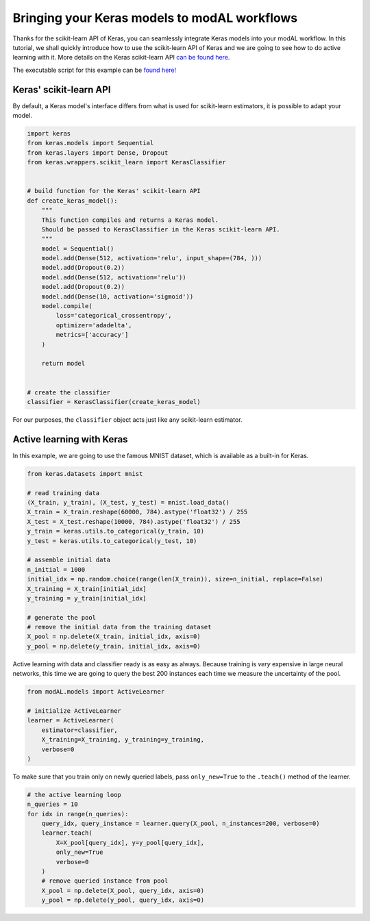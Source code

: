 Bringing your Keras models to modAL workflows
=============================================

Thanks for the scikit-learn API of Keras, you can seamlessly integrate Keras models into your modAL workflow. In this tutorial, we shall quickly introduce how to use the scikit-learn API of Keras and we are going to see how to do active learning with it. More details on the Keras scikit-learn API `can be found here <https://keras.io/scikit-learn-api/>`__.

The executable script for this example can be `found here! <https://github.com/cosmic-cortex/modAL/blob/master/examples/keras_integration.py>`__

Keras' scikit-learn API
-----------------------

By default, a Keras model's interface differs from what is used for scikit-learn estimators, it is possible to adapt your model.

.. code:: python

    import keras
    from keras.models import Sequential
    from keras.layers import Dense, Dropout
    from keras.wrappers.scikit_learn import KerasClassifier


    # build function for the Keras' scikit-learn API
    def create_keras_model():
        """
        This function compiles and returns a Keras model.
        Should be passed to KerasClassifier in the Keras scikit-learn API.
        """
        model = Sequential()
        model.add(Dense(512, activation='relu', input_shape=(784, )))
        model.add(Dropout(0.2))
        model.add(Dense(512, activation='relu'))
        model.add(Dropout(0.2))
        model.add(Dense(10, activation='sigmoid'))
        model.compile(
            loss='categorical_crossentropy',
            optimizer='adadelta',
            metrics=['accuracy']
        )

        return model


    # create the classifier
    classifier = KerasClassifier(create_keras_model)

For our purposes, the ``classifier`` object acts just like any scikit-learn estimator.

Active learning with Keras
--------------------------

In this example, we are going to use the famous MNIST dataset, which is available as a built-in for Keras.

.. code:: python

    from keras.datasets import mnist

    # read training data
    (X_train, y_train), (X_test, y_test) = mnist.load_data()
    X_train = X_train.reshape(60000, 784).astype('float32') / 255
    X_test = X_test.reshape(10000, 784).astype('float32') / 255
    y_train = keras.utils.to_categorical(y_train, 10)
    y_test = keras.utils.to_categorical(y_test, 10)

    # assemble initial data
    n_initial = 1000
    initial_idx = np.random.choice(range(len(X_train)), size=n_initial, replace=False)
    X_training = X_train[initial_idx]
    y_training = y_train[initial_idx]

    # generate the pool
    # remove the initial data from the training dataset
    X_pool = np.delete(X_train, initial_idx, axis=0)
    y_pool = np.delete(y_train, initial_idx, axis=0)

Active learning with data and classifier ready is as easy as always. Because training is *very* expensive in large neural networks, this time we are going to query the best 200 instances each time we measure the uncertainty of the pool.

.. code:: python

    from modAL.models import ActiveLearner

    # initialize ActiveLearner
    learner = ActiveLearner(
        estimator=classifier,
        X_training=X_training, y_training=y_training,
        verbose=0
    )

To make sure that you train only on newly queried labels, pass ``only_new=True`` to the ``.teach()`` method of the learner.

.. code:: python

    # the active learning loop
    n_queries = 10
    for idx in range(n_queries):
        query_idx, query_instance = learner.query(X_pool, n_instances=200, verbose=0)
        learner.teach(
            X=X_pool[query_idx], y=y_pool[query_idx],
            only_new=True
            verbose=0
        )
        # remove queried instance from pool
        X_pool = np.delete(X_pool, query_idx, axis=0)
        y_pool = np.delete(y_pool, query_idx, axis=0)
